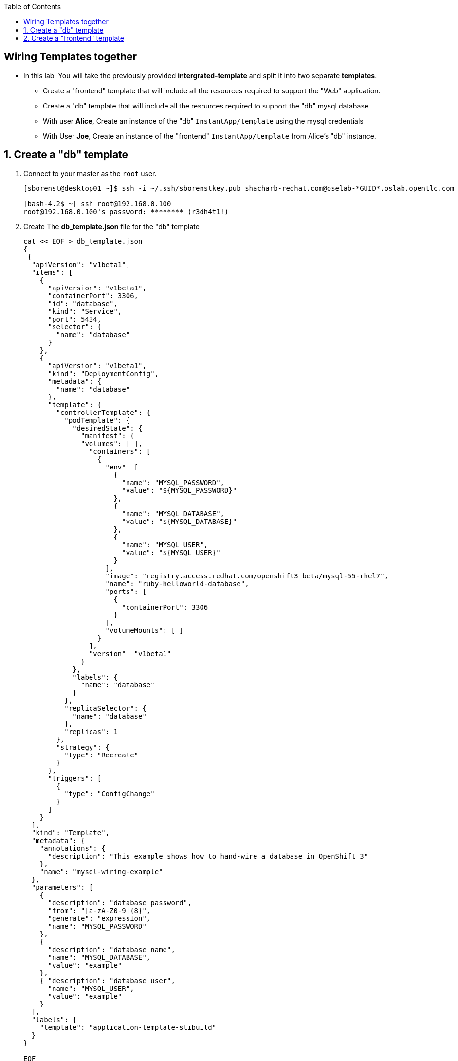 :scrollbar:
:data-uri:
:icons: images/icons
:toc2:		

		
== Wiring Templates together

* In this lab, You will take the previously provided *intergrated-template* and split it into two separate *templates*.

** Create a "frontend" template that will include all the resources required to support the "Web" application.
** Create a "db" template that will include all the resources required to support the "db" mysql database.
** With user *Alice*, Create an instance of the "db" `InstantApp/template` using the mysql credentials
** With User *Joe*, Create an instance of the "frontend" `InstantApp/template` from Alice's "db" instance.

 
:numbered:

== Create a "db" template

. Connect to your master as the `root` user.
+
----
[sborenst@desktop01 ~]$ ssh -i ~/.ssh/sborenstkey.pub shacharb-redhat.com@oselab-*GUID*.oslab.opentlc.com

[bash-4.2$ ~] ssh root@192.168.0.100
root@192.168.0.100's password: ******** (r3dh4t1!) 
----

. Create The *db_template.json* file for the "db" template
+
----
cat << EOF > db_template.json
{
 {
  "apiVersion": "v1beta1",
  "items": [
    {
      "apiVersion": "v1beta1",
      "containerPort": 3306,
      "id": "database",
      "kind": "Service",
      "port": 5434,
      "selector": {
        "name": "database"
      }
    },
    {
      "apiVersion": "v1beta1",
      "kind": "DeploymentConfig",
      "metadata": {
        "name": "database"
      },
      "template": {
        "controllerTemplate": {
          "podTemplate": {
            "desiredState": {
              "manifest": {
              "volumes": [ ],
                "containers": [
                  {
                    "env": [
                      {
                        "name": "MYSQL_PASSWORD",
                        "value": "${MYSQL_PASSWORD}"
                      },
                      {
                        "name": "MYSQL_DATABASE",
                        "value": "${MYSQL_DATABASE}"
                      },
                      {
                        "name": "MYSQL_USER",
                        "value": "${MYSQL_USER}"
                      }
                    ],
                    "image": "registry.access.redhat.com/openshift3_beta/mysql-55-rhel7",
                    "name": "ruby-helloworld-database",
                    "ports": [
                      {
                        "containerPort": 3306
                      }
                    ],
                    "volumeMounts": [ ]
                  }
                ],
                "version": "v1beta1"
              }
            },
            "labels": {
              "name": "database"
            }
          },
          "replicaSelector": {
            "name": "database"
          },
          "replicas": 1
        },
        "strategy": {
          "type": "Recreate"
        }
      },
      "triggers": [
        {
          "type": "ConfigChange"
        }
      ]
    }
  ],
  "kind": "Template",
  "metadata": {
    "annotations": {
      "description": "This example shows how to hand-wire a database in OpenShift 3"
    },
    "name": "mysql-wiring-example"
  },
  "parameters": [
    {
      "description": "database password",
      "from": "[a-zA-Z0-9]{8}",
      "generate": "expression",
      "name": "MYSQL_PASSWORD"
    },
    {
      "description": "database name",
      "name": "MYSQL_DATABASE",
      "value": "example"
    },
    { "description": "database user",
      "name": "MYSQL_USER",
      "value": "example"
    }
  ],
  "labels": {
    "template": "application-template-stibuild"
  }
}

EOF
----

. Process the `Template` and create the *config* file to create an instance of the template
+
----
osc process -f db-template.json > frontend-config.json
----

. Create an instance of the "db" template from the `config` file
+
----
osc create -f db-config.json

----

. Before you log out as user *Alice*, record the credentials used to create your "db" instance
----
grep -A 1 MYSQL_* frontend-config.json
                                            "name": "MYSQL_USER",
                                            "key": "MYSQL_USER",
                                            "value": "userMXG"

                                            "name": "MYSQL_PASSWORD",
                                            "key": "MYSQL_PASSWORD",
                                            "value": "slDrggRv"

                                            "name": "MYSQL_DATABASE",
                                            "key": "MYSQL_DATABASE",
                                            "value": "root"

----

. Record this information and we will assume that Alice shared it with Joe somehow. 

== Create a "frontend" template


. Create The *frontend-template.json* file for the "frontend" template
+
----
cat << EOF > frontend-template.json
{
  "apiVersion": "v1beta1",
  "items": [
    {
      "apiVersion": "v1beta1",
      "containerPort": 8080,
      "id": "frontend",
      "kind": "Service",
      "port": 5432,
      "selector": {
        "name": "frontend"
      }
    },
    {
      "apiVersion": "v1beta1",
      "host": "wiring.cloudapps.example.com",
      "id": "sample-app-secure",
      "kind": "Route",
      "metadata": {
        "name": "route-edge"
      },
      "serviceName": "frontend"
    },
    {
      "apiVersion": "v1beta1",
      "kind": "ImageStream",
      "metadata": {
        "name": "origin-ruby-sample"
      }
    },
    {
      "apiVersion": "v1beta1",
      "kind": "ImageStream",
      "metadata": {
        "name": "ruby-20-rhel7"
      },
      "spec": {
        "dockerImageRepository": "registry.access.redhat.com/openshift3_beta/ruby-20-rhel7"
      }
    },
    {
      "apiVersion": "v1beta1",
      "kind": "BuildConfig",
      "metadata": {
        "name": "ruby-sample-build",
        "labels": {
          "name": "ruby-sample-build"
       }
      },
      "parameters": {
        "output": {
          "to": {
            "name": "origin-ruby-sample"
          }
        },
        "source": {
          "git": {
            "uri": "git://github.com/openshift/ruby-hello-world.git",
            "ref": "beta4"
          },
          "type": "Git"
        },
        "strategy": {
          "stiStrategy": {
            "image": "registry.access.redhat.com/openshift3_beta/ruby-20-rhel7"
          },
          "type": "STI"
        }
      },
      "triggers": [
        {
          "github": {
            "secret": "secret101"
          },
          "type": "github"
        },
        {
          "generic": {
            "secret": "secret101"
          },
          "type": "generic"
        },
        {
          "imageChange": {
            "from": {
              "name": "ruby-20-centos7"
            },
            "image": "registry.access.redhat.com/openshift3_beta/ruby-20-rhel7",
            "tag": "latest"
          },
          "type": "imageChange"
        }
      ]
    },
    {
      "apiVersion": "v1beta1",
      "kind": "DeploymentConfig",
      "metadata": {
        "name": "frontend"
      },
      "template": {
        "controllerTemplate": {
          "podTemplate": {
            "desiredState": {
              "manifest": {
                "containers": [
                  {
                    "env": [
                      {
                        "name": "ADMIN_USERNAME",
                        "value": "${ADMIN_USERNAME}"
                      },
                      {
                        "name": "ADMIN_PASSWORD",
                        "value": "${ADMIN_PASSWORD}"
                      },
                      {
                        "name": "MYSQL_USER",
                        "value": "${MYSQL_USER}"
                      },
                      {
                        "name": "MYSQL_PASSWORD",
                        "value": "${MYSQL_PASSWORD}"
                      },
                      {
                        "name": "MYSQL_DATABASE",
                        "value": "${MYSQL_DATABASE}"
                      }
                    ],
                    "image": "origin-ruby-sample",
                    "name": "ruby-helloworld",
                    "ports": [
                      {
                        "containerPort": 8080
                      }
                    ]
                  }
                ],
                "version": "v1beta1"
              }
            },
            "labels": {
              "name": "frontend"
            }
          },
          "replicaSelector": {
            "name": "frontend"
          },
          "replicas": 1
        },
        "strategy": {
          "type": "Recreate"
        }
      },
      "triggers": [
        {
          "imageChangeParams": {
            "automatic": true,
            "containerNames": [
              "ruby-helloworld"
            ],
            "from": {
              "name": "origin-ruby-sample"
            },
            "tag": "latest"
          },
          "type": "ImageChange"
        }
      ]
    }
  ],
  "kind": "Template",
  "metadata": {
    "annotations": {
      "description": "This is a hand-wiring example for an application"
    },
    "name": "wiring-frontend-example"
  },
  "parameters": [
    {
      "description": "administrator username",
      "from": "admin[A-Z0-9]{3}",
      "generate": "expression",
      "name": "ADMIN_USERNAME"
    },
    {
      "description": "administrator password",
      "from": "[a-zA-Z0-9]{8}",
      "generate": "expression",
      "name": "ADMIN_PASSWORD"
    },
    {
      "description": "database username",
      "from": "user[A-Z0-9]{3}",
      "generate": "expression",
      "name": "MYSQL_USER"
    },
    {
      "description": "database password",
      "from": "[a-zA-Z0-9]{8}",
      "generate": "expression",
      "name": "MYSQL_PASSWORD"
    },
    {
      "description": "database name",
      "name": "MYSQL_DATABASE",
      "value": "root"
    }
  ],
  "labels": {
    "template": "application-template-stibuild"
  }
}
EOF
----

. Create an instance of the "frontend" template from the `config` file and overwrite the credentials with the information from Alice.
+
----
osc process -f frontend_template.json \
    -v MYSQL_USER=userMXG,MYSQL_PASSWORD=slDrggRv,MYSQL_DATABASE=root \
    | osc create -f -
----


